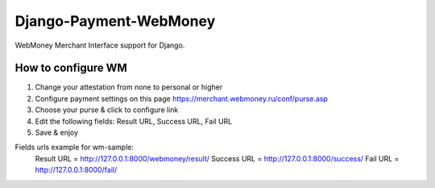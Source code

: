 Django-Payment-WebMoney
=======================

WebMoney Merchant Interface support for Django.


How to configure WM
-------------------
1. Change your attestation from none to personal or higher
2. Configure payment settings on this page https://merchant.webmoney.ru/conf/purse.asp
3. Choose your purse & click to configure link
4. Edit the following fields: Result URL, Success URL, Fail URL
5. Save & enjoy

Fields urls example for wm-sample:
    Result URL = http://127.0.0.1:8000/webmoney/result/
    Success URL = http://127.0.0.1:8000/success/
    Fail URL = http://127.0.0.1:8000/fail/
